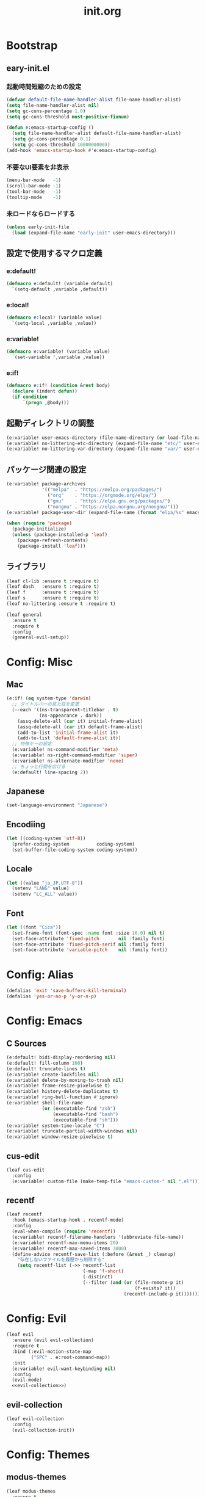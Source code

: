 #+title: init.org
#+startup: overview

* Bootstrap
** eary-init.el
*** 起動時間短縮のための設定
#+begin_src emacs-lisp
(defvar default-file-name-handler-alist file-name-handler-alist)
(setq file-name-handler-alist nil)
(setq gc-cons-percentage 1.0)
(setq gc-cons-threshold most-positive-fixnum)

(defun e:emacs-startup-config ()
  (setq file-name-handler-alist default-file-name-handler-alist)
  (setq gc-cons-percentage 0.1)
  (setq gc-cons-threshold 1000000000))
(add-hook 'emacs-startup-hook #'e:emacs-startup-config)
#+end_src
*** 不要なUI要素を非表示
#+begin_src emacs-lisp :tangle early-init.el
(menu-bar-mode   -1)
(scroll-bar-mode -1)
(tool-bar-mode   -1)
(tooltip-mode    -1)
#+end_src
*** 未ロードならロードする
#+begin_src emacs-lisp
(unless early-init-file
  (load (expand-file-name "early-init" user-emacs-directory)))
#+end_src
** 設定で使用するマクロ定義
*** e:default!
#+begin_src emacs-lisp
(defmacro e:default! (variable default)
  `(setq-default ,variable ,default))
#+end_src
*** e:local!
#+begin_src emacs-lisp
(defmacro e:local! (variable value)
  `(setq-local ,variable ,value))
#+end_src
*** e:variable!
#+begin_src emacs-lisp
(defmacro e:variable! (variable value)
  `(set-variable ',variable ,value))
#+end_src
*** e:if!
#+begin_src emacs-lisp
(defmacro e:if! (condition &rest body)
  (declare (indent defun))
  (if condition
      `(progn ,@body)))
#+end_src
** 起動ディレクトリの調整
#+begin_src emacs-lisp
(e:variable! user-emacs-directory (file-name-directory (or load-file-name buffer-file-name)))
(e:variable! no-littering-etc-directory (expand-file-name "etc/" user-emacs-directory))
(e:variable! no-littering-var-directory (expand-file-name "var/" user-emacs-directory))
#+end_src
** パッケージ関連の設定
#+begin_src emacs-lisp
(e:variable! package-archives
             '(("melpa"  . "https://melpa.org/packages/")
               ("org"    . "https://orgmode.org/elpa/")
               ("gnu"    . "https://elpa.gnu.org/packages/")
               ("nongnu" . "https://elpa.nongnu.org/nongnu/")))
(e:variable! package-user-dir (expand-file-name (format "elpa/%s" emacs-version) no-littering-var-directory))

(when (require 'package)
  (package-initialize)
  (unless (package-installed-p 'leaf)
    (package-refresh-contents)
    (package-install 'leaf)))
#+end_src
** ライブラリ
#+begin_src emacs-lisp
(leaf cl-lib :ensure t :require t)
(leaf dash   :ensure t :require t)
(leaf f      :ensure t :require t)
(leaf s      :ensure t :require t)
(leaf no-littering :ensure t :require t)

(leaf general
  :ensure t
  :require t
  :config
  (general-evil-setup))
#+end_src
* Config: Misc
** Mac
#+begin_src emacs-lisp
(e:if! (eq system-type 'darwin)
  ;; タイトルバーの見た目を変更
  (--each '((ns-transparent-titlebar . t)
            (ns-appearance . dark))
    (assq-delete-all (car it) initial-frame-alist)
    (assq-delete-all (car it) default-frame-alist)
    (add-to-list 'initial-frame-alist it)
    (add-to-list 'default-frame-alist it))
  ;; 特殊キーの設定
  (e:variable! ns-command-modifier 'meta)
  (e:variable! ns-right-command-modifier 'super)
  (e:variable! ns-alternate-modifier 'none)
  ;; ちょっと行間を広げる
  (e:default! line-spacing 2))
#+end_src
** Japanese
#+begin_src emacs-lisp
(set-language-environment "Japanese")
#+end_src
** Encodiing
#+begin_src emacs-lisp
(let ((coding-system 'utf-8))
  (prefer-coding-system          coding-system)
  (set-buffer-file-coding-system coding-system))
#+end_src
** Locale
#+begin_src emacs-lisp
(let ((value "ja_JP.UTF-8"))
  (setenv "LANG" value)
  (setenv "LC_ALL" value))
#+end_src
** Font
#+begin_src emacs-lisp
(let ((font "Cica"))
  (set-frame-font (font-spec :name font :size 16.0) nil t)
  (set-face-attribute 'fixed-pitch       nil :family font)
  (set-face-attribute 'fixed-pitch-serif nil :family font)
  (set-face-attribute 'variable-pitch    nil :family font))
#+end_src
* Config: Alias
#+begin_src emacs-lisp
(defalias 'exit 'save-buffers-kill-terminal)
(defalias 'yes-or-no-p 'y-or-n-p)
#+end_src
* Config: Emacs
** C Sources
#+begin_src emacs-lisp
(e:default! bidi-display-reordering nil)
(e:default! fill-column 100)
(e:default! truncate-lines t)
(e:variable! create-lockfiles nil)
(e:variable! delete-by-moving-to-trash nil)
(e:variable! frame-resize-pixelwise t)
(e:variable! history-delete-duplicates t)
(e:variable! ring-bell-function #'ignore)
(e:variable! shell-file-name
             (or (executable-find "zsh")
                 (executable-find "bash")
                 (executable-find "sh")))
(e:variable! system-time-locale "C")
(e:variable! truncate-partial-width-windows nil)
(e:variable! window-resize-pixelwise t)
#+end_src
** cus-edit
#+begin_src emacs-lisp
(leaf cus-edit
  :config
  (e:variable! custom-file (make-temp-file "emacs-custom-" nil ".el")))
#+end_src
** recentf
#+begin_src emacs-lisp
(leaf recentf
  :hook (emacs-startup-hook . recentf-mode)
  :config
  (eval-when-compile (require 'recentf))
  (e:variable! recentf-filename-handlers '(abbreviate-file-name))
  (e:variable! recentf-max-menu-items 20)
  (e:variable! recentf-max-saved-items 3000)
  (define-advice recentf-save-list (:before (&rest _) cleanup)
    "存在しないファイルを履歴から削除する"
    (setq recentf-list (->> recentf-list
                            (-map 'f-short)
                            (-distinct)
                            (--filter (and (or (file-remote-p it)
                                               (f-exists? it))
                                           (recentf-include-p it)))))))
#+end_src
* Config: Evil
#+begin_src emacs-lisp :noweb yes
(leaf evil
  :ensure (evil evil-collection)
  :require t
  :bind (:evil-motion-state-map
         ("SPC" . e:root-command-map))
  :init
  (e:variable! evil-want-keybinding nil)
  :config
  (evil-mode)
  <<evil-collection>>)
#+end_src
** evil-collection
#+name: evil-collection
#+begin_src emacs-lisp :tangle no
(leaf evil-collection
  :config
  (evil-collection-init))
#+end_Src
* Config: Themes
** modus-themes
#+begin_src emacs-lisp
(leaf modus-themes
  :ensure t
  :init
  (modus-themes-load-themes)
  (modus-themes-load-vivendi))
#+end_src

* Config: Packages(startup)
** atomic-chrome
#+begin_src emacs-lisp
(leaf atomic-chrome
  :ensure t
  :hook (emacs-startup-hook . atomic-chrome-start-server))
#+end_src
** beacon
#+begin_src emacs-lisp
(leaf beacon
  :ensure t
  :hook (emacs-startup-hook . beacon-mode))
#+end_src
** marginalia
#+begin_src emacs-lisp
(leaf marginalia
  :ensure t
  :hook (emacs-startup-hook . marginalia-mode))
#+end_src
** minions
#+begin_src emacs-lisp
(leaf minions
  :ensure t
  :hook (emacs-startup-hook . minions-mode))
#+end_src
** vertico
#+begin_src emacs-lisp
(leaf vertico
  :ensure t
  :hook (emacs-startup-hook . vertico-mode)
  :config
  (e:variable! vertico-count 20)
  (e:variable! vertico-cycle t))
#+end_src
** which-key
#+begin_src emacs-lisp
(leaf which-key
  :ensure t
  :hook (emacs-startup-hook . which-key-mode)
  :init
  (e:variable! which-key-show-early-on-C-h t)
  (e:variable! which-key-sort-order 'which-key-key-order-alpha))
#+end_src
** winum
#+begin_src emacs-lisp
(leaf winum
  :ensure t
  :hook (emacs-startup-hook . winum-mode))
#+end_src
* Config: Packages(deferred)
** ace-window
#+begin_src emacs-lisp
(leaf ace-window
  :ensure t
  :defer-config
  (e:variable! aw-keys (number-sequence ?1 ?9))
  (e:variable! aw-scope 'frame))
#+end_src
** affe
#+begin_src emacs-lisp
(leaf affe
  :ensure t
  :defvar (affe-find-command)
  :defer-config
  (e:variable! affe-find-command (or (executable-find "fd") affe-find-command))
  (e:variable! affe-regexp-function 'orderless-pattern-compiler)
  (e:variable! affe-highlight-function 'orderless--highlight))
#+end_src
** avy
#+begin_src emacs-lisp
(leaf avy
  :ensure t
  :defer-config
  (e:variable! avy-keys (number-sequence ?a ?z))
  (e:variable! avy-all-windows nil)
  (e:variable! avy-all-windows-alt t))
#+end_src
** company
#+begin_src emacs-lisp :noweb yes
(leaf company
  :ensure (company company-box)
  :hook (prog-mode-hook . company-mode)
  :config
  <<company-box>>)
#+end_src
*** company-box
#+name: company-box
#+begin_src emacs-lisp :tangle no
(leaf company-box
  :config
  (company-box-mode 1))
#+end_src
** consult
#+begin_src emacs-lisp
(leaf consult
  :ensure t)
#+end_src
** flycheck
#+begin_src emacs-lisp
(leaf flycheck
  :ensure t)
#+end_src
** helpful
#+begin_src emacs-lisp
(leaf helpful
  :ensure t)
#+end_src
** helm
#+begin_src emacs-lisp
(leaf helm
  :ensure t
  :bind (([remap eval-expression] . helm-eval-expression-with-eldoc)))
#+end_src
** lsp-mode
#+begin_src emacs-lisp
(leaf lsp-mode
  :ensure t)
#+end_src
** magit
#+begin_src emacs-lisp :noweb yes
(leaf magit
  :ensure (magit magit-libgit)
  :defun (magit-add-section-hook)
  :defer-config
  (e:variable! magit-delete-by-moving-to-trash nil)
  (e:variable! magit-diff-refine-hunk 'all)
  (e:variable! magit-diff-refine-ignore-whitespace t)
  (e:variable! magit-log-margin '(t "%Y-%m-%d %H:%M" magit-log-margin-width t 15))
  (magit-add-section-hook 'magit-status-sections-hook 'magit-insert-modules-overview    'magit-insert-stashes t)
  (magit-add-section-hook 'magit-status-sections-hook 'magit-insert-skip-worktree-files 'magit-insert-stashes t)
  <<magit-libgit>>)
#+end_src
*** magit-libgit
#+name: magit-libgit
#+begin_src emacs-lisp :tangle no
(leaf magit-libgit
  :config
  (libgit-load))
#+end_src
** orderless
#+begin_src emacs-lisp
(leaf orderless
  :ensure t
  :init
  (setq completion-styles '(orderless))
  (setq orderless-matching-styles '(orderless-literal orderless-regexp orderless-migemo))
  :defer-config
  (defun orderless-migemo (component)
    (when (fboundp 'migemo-get-pattern)
      (let ((pattern (migemo-get-pattern component)))
        (condition-case nil
            (progn (string-match-p pattern "") pattern)
          (invalid-regexp nil))))))
#+end_src
** org-mode
#+begin_src emacs-lisp
(leaf org
  :ensure (org-modern)
  :hook (org-mode-hook . org-modern-mode)
  :defer-config
  (e:variable! org-edit-src-content-indentation 0))
#+end_src
** projectile
#+begin_src emacs-lisp
(leaf projectile
  :ensure t)
#+end_src
** transient
#+begin_src emacs-lisp
(leaf transient
  :ensure t)
#+end_src
** vterm
#+begin_src emacs-lisp
(leaf vterm
  :ensure (vterm vterm-toggle)
  :bind (:vterm-mode-map
         ("C-c C-g" . keyboard-quit)
         ("C-g" . vterm-send-C-g)
         ("C-j" . e:vterm-input-something)
         ("<wheel-up>" . ignore)
         ("<wheel-down>" . ignore))
  :config
  (e:variable! vterm-max-scrollback 20000)
  (e:variable! vterm-shell "tmux new -A -s emacs")
  (defun e:vterm-input-something ()
    (interactive)
    (let ((input (read-string "input: ")))
      (with-no-warnings (vterm-send-string input)))))
#+end_src
* Config: Languages
** Ruby
#+begin_src emacs-lisp
(leaf ruby-mode
  :ensure t
  :hook (ruby-mode-hook . lsp-deferred)
  :config
  (e:variable! ruby-insert-encoding-magic-comment nil))
#+end_src
** TypeScript(tsx)
#+begin_src emacs-lisp
(leaf typescript-tsx-mode
  :ensure web-mode
  :hook (typescript-tsx-mode-hook . lsp-deferred)
  :mode "\\.tsx\\'"
  :init
  (define-derived-mode typescript-tsx-mode web-mode "TypeScript[tsx]"))
#+end_src
** Vue
#+begin_src emacs-lisp
(leaf vue-mode
  :ensure t
  :hook (vue-mode-hook . lsp-deferred))
#+end_src
* Config: Keybind(root)
** Root
#+begin_src emacs-lisp
(general-nmap
 :prefix "SPC"
 :prefix-command (define-prefix-command 'e:root-command-map)
 "SPC" '(execute-extended-command :which-key "M-x")
 "!"   'shell-command
 "%"   'query-replace
 "&"   'async-shell-command
 "^"   'ace-window
 "|"   'shell-command-on-region
 "1"   '(winum-select-window-1 :which-key "window 1")
 "2"   '(winum-select-window-2 :which-key "window 2")
 "3"   '(winum-select-window-3 :which-key "window 3")
 "4"   '(winum-select-window-4 :which-key "window 4")
 "5"   '(winum-select-window-5 :which-key "window 5")
 "6"   '(winum-select-window-6 :which-key "window 6")
 "7"   '(winum-select-window-7 :which-key "window 7")
 "8"   '(winum-select-window-8 :which-key "window 8")
 "9"   '(winum-select-window-9 :which-key "window 9")
 "b"   '(e:buffer-command-map  :which-key "Buffer")
 "f"   '(e:file-command-map    :which-key "File")
 "g"   '(e:git-command-map     :which-key "Git/VC")
 "h"   '(e:help-command-map    :which-key "Help")
 "j"   '(e:jump-command-map    :which-key "Jump/Join/Split")
 "o"   '(e:org-command-map     :which-key "Org")
 "p"   '(e:project-command-map :which-key "Project")
 "q"   '(e:quit-command-map    :which-key "Quit")
 "s"   '(e:search-command-map  :which-key "Search/Symbol")
 "w"   '(e:window-command-map  :which-key "Window")
 )
#+end_src
** Buffer
#+begin_src emacs-lisp
(general-nmap
  :prefix "SPC b"
  :prefix-command (define-prefix-command 'e:buffer-command-map)
  "b" 'consult-buffer
  )
#+end_src
** File
#+begin_src emacs-lisp
(general-nmap
  :prefix "SPC f"
  :prefix-command (define-prefix-command 'e:file-command-map)
  "f" 'find-file
  "g" 'affe-grep
  "r" 'recentf-open-files
  "s" 'save-buffer
  "z" 'affe-find
  )
#+end_src
** Git / VC
#+begin_src emacs-lisp
(general-nmap
  :prefix "g"
  :prefix-command (define-prefix-command 'e:git-command-map)
  "s" 'magit-status
  )
#+end_src
** Help
#+begin_src emacs-lisp
(general-nmap
  :prefix "SPC h"
  :prefix-command (define-prefix-command 'e:help-command-map)
  "d" '(e:help/describe-command-map :which-key "describe")
  "h" '(e:help/helpful-command-map  :which-key "helpful")
  )
(general-nmap
  :prefix "SPC h d"
  :prefix-command (define-prefix-command 'e:help/describe-command-map)
  "a" 'consult-apropos
  "f" 'describe-function
  "v" 'describe-variable
  )
(general-nmap
  :prefix "SPC h h"
  :prefix-command (define-prefix-command 'e:help/helpful-command-map)
  "f" 'helpful-function
  "h" 'helpful-at-point
  "v" 'helpful-variable
  )
#+end_src
** Jump / Join / Split
#+begin_src emacs-lisp
(general-nmap
  :prefix "SPC j"
  :prefix-command (define-prefix-command 'e:jump-command-map)
  "i" 'consult-imenu
  )
#+end_src
** Org
#+begin_src emacs-lisp
(general-nmap
  :prefix "SPC o"
  :prefix-command (define-prefix-command 'e:org-command-map)
  )
#+end_src
** Project
#+begin_src emacs-lisp
(general-nmap
  :prefix "SPC p"
  :prefix-command (define-prefix-command 'e:project-command-map)
  "!" 'projectile-run-shell-command-in-root
  "%" 'projectile-replace-regexp
  "&" 'projectile-run-async-shell-command-in-root
  "D" 'projectile-dired
  "F" 'projectile-find-file-dwim
  "G" 'projectile-regenerate-tags
  "I" 'projectile-invalidate-cache
  "R" 'projectile-replace
  "T" 'projectile-test-project
  "a" 'projectile-toggle-between-implementation-and-test
  "b" 'projectile-switch-to-buffer
  "c" 'projectile-compile-project
  "d" 'projectile-find-dir
  "e" 'projectile-edit-dir-locals
  "f" 'projectile-find-file
  "g" 'projectile-find-tag
  "k" 'projectile-kill-buffers
  "p" 'projectile-switch-project
  "r" 'projectile-recentf
  "v" 'projectile-vc
  )
#+end_src
** Quit
#+begin_src emacs-lisp
(general-nmap
  :prefix "SPC q"
  :prefix-command (define-prefix-command 'e:quit-command-map)
  "q" 'kill-emacs
  )
#+end_src
** Search / Symbol
#+begin_src emacs-lisp
(general-nmap
  :prefix "SPC s"
  :prefix-command (define-prefix-command 'e:search-command-map)
  "s" 'consult-line
  )
#+end_src
** Window
#+begin_src emacs-lisp
(general-nmap
  :prefix "SPC w"
  :prefix-command (define-prefix-command 'e:window-command-map)
  "D" 'ace-delete-window
  "M" 'ace-swap-window
  "W" 'ace-window
  "d" 'delete-window
  "w" 'other-window
  )
#+end_src
* Config: Keybind(map)
** global-map
#+begin_src emacs-lisp
(general-define-key
 :keymaps 'global-map
 "C-;" 'vterm-toggle
 "C-^" 'ace-window
 )
#+end_src
** ctl-x-map
#+begin_src emacs-lisp
(general-define-key
 :keymaps 'ctl-x-map
 "C-c" 'execute-extended-command
 )
#+end_src
